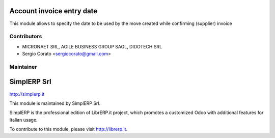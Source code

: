 .. image:: https://img.shields.io/badge/licence-AGPL--3-blue.svg


Account invoice entry date
====================================

This module allows to specify the date to be used by the move created while confirming (supplier) invoice


Contributors
------------

* MICRONAET SRL, AGILE BUSINESS GROUP SAGL, DIDOTECH SRL
* Sergio Corato <sergiocorato@gmail.com>

Maintainer
----------

.. image:: http://simplerp.it/images/Logo.png

SimplERP Srl
=======================

http://simplerp.it

This module is maintained by SimplERP Srl.

SimplERP is the professional edition of LibrERP.it project, which promotes a customized Odoo with additional features for Italian usage.

To contribute to this module, please visit http://librerp.it.
